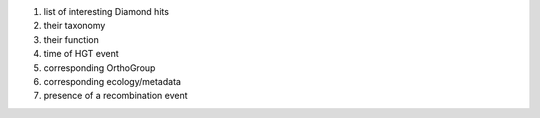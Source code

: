 1. list of interesting Diamond hits
2. their taxonomy
#. their function
#. time of HGT event
#. corresponding OrthoGroup
#. corresponding ecology/metadata
#. presence of a recombination event
